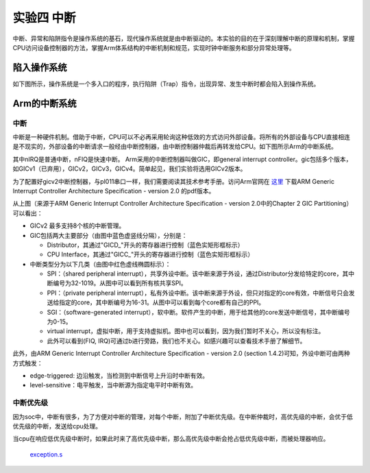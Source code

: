 实验四 中断
=====================

中断、异常和陷阱指令是操作系统的基石，现代操作系统就是由中断驱动的。本实验的目的在于深刻理解中断的原理和机制，掌握CPU访问设备控制器的方法，掌握Arm体系结构的中断机制和规范，实现时钟中断服务和部分异常处理等。

陷入操作系统
--------------------------

如下图所示，操作系统是一个多入口的程序，执行陷阱（Trap）指令，出现异常、发生中断时都会陷入到操作系统。

.. image:: enter_into_os.png


Arm的中断系统
--------------------------

中断
^^^^^^^^^^^^^^^^^^^^^

中断是一种硬件机制。借助于中断，CPU可以不必再采用轮询这种低效的方式访问外部设备。将所有的外部设备与CPU直接相连是不现实的，外部设备的中断请求一般经由中断控制器，由中断控制器仲裁后再转发给CPU。如下图所示Arm的中断系统。

.. image:: ARMGIC.png

其中nIRQ是普通中断，nFIQ是快速中断。 Arm采用的中断控制器叫做GIC，即general interrupt controller。gic包括多个版本，如GICv1（已弃用），GICv2，GICv3，GICv4。简单起见，我们实验将选用GICv2版本。

为了配置好gicv2中断控制器，与pl011串口一样，我们需要阅读其技术参考手册。访问Arm官网在 `这里 <https://developer.arm.com/documentation/ihi0048/latest>`_ 下载ARM Generic Interrupt Controller Architecture Specification - version 2.0 的pdf版本。

.. image:: gicv2-logic.png

从上图（来源于ARM Generic Interrupt Controller Architecture Specification - version 2.0中的Chapter 2 GIC Partitioning）可以看出：

- GICv2 最多支持8个核的中断管理。
- GIC包括两大主要部分（由图中蓝色虚竖线分隔），分别是：

  - Distributor，其通过"GICD_"开头的寄存器进行控制（蓝色实矩形框标示）
  - CPU Interface，其通过"GICC_"开头的寄存器进行控制（蓝色实矩形框标示）


- 中断类型分为以下几类（由图中红色虚线椭圆标示）：

  - SPI：（shared peripheral interrupt），共享外设中断。该中断来源于外设，通过Distributor分发给特定的core，其中断编号为32-1019。从图中可以看到所有核共享SPI。
  - PPI：（private peripheral interrupt），私有外设中断。该中断来源于外设，但只对指定的core有效，中断信号只会发送给指定的core，其中断编号为16-31。从图中可以看到每个core都有自己的PPI。
  - SGI：（software-generated interrupt），软中断。软件产生的中断，用于给其他的core发送中断信号，其中断编号为0-15。
  - virtual interrupt，虚拟中断，用于支持虚拟机。图中也可以看到，因为我们暂时不关心，所以没有标注。
  - 此外可以看到(FIQ, IRQ)可通过b进行旁路，我们也不关心。如感兴趣可以查看技术手册了解细节。

此外，由ARM Generic Interrupt Controller Architecture Specification - version 2.0 (section 1.4.2)可知，外设中断可由两种方式触发：

- edge-triggered: 边沿触发，当检测到中断信号上升沿时中断有效。
- level-sensitive：电平触发，当中断源为指定电平时中断有效。



中断优先级
^^^^^^^^^^^^^^^^^^^^^
因为soc中，中断有很多，为了方便对中断的管理，对每个中断，附加了中断优先级。在中断仲裁时，高优先级的中断，会优于低优先级的中断，发送给cpu处理。

当cpu在响应低优先级中断时，如果此时来了高优先级中断，那么高优先级中断会抢占低优先级中断，而被处理器响应。




 `exception.s <./exception.s.html>`_



